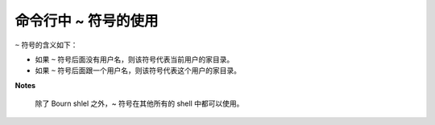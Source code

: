 命令行中 ~ 符号的使用
=====================
``~`` 符号的含义如下：

- 如果 ``~`` 符号后面没有用户名，则该符号代表当前用户的家目录。
- 如果 ``~`` 符号后面跟一个用户名，则该符号代表这个用户的家目录。

**Notes**

 除了 Bourn shlel 之外，~ 符号在其他所有的 shell 中都可以使用。
